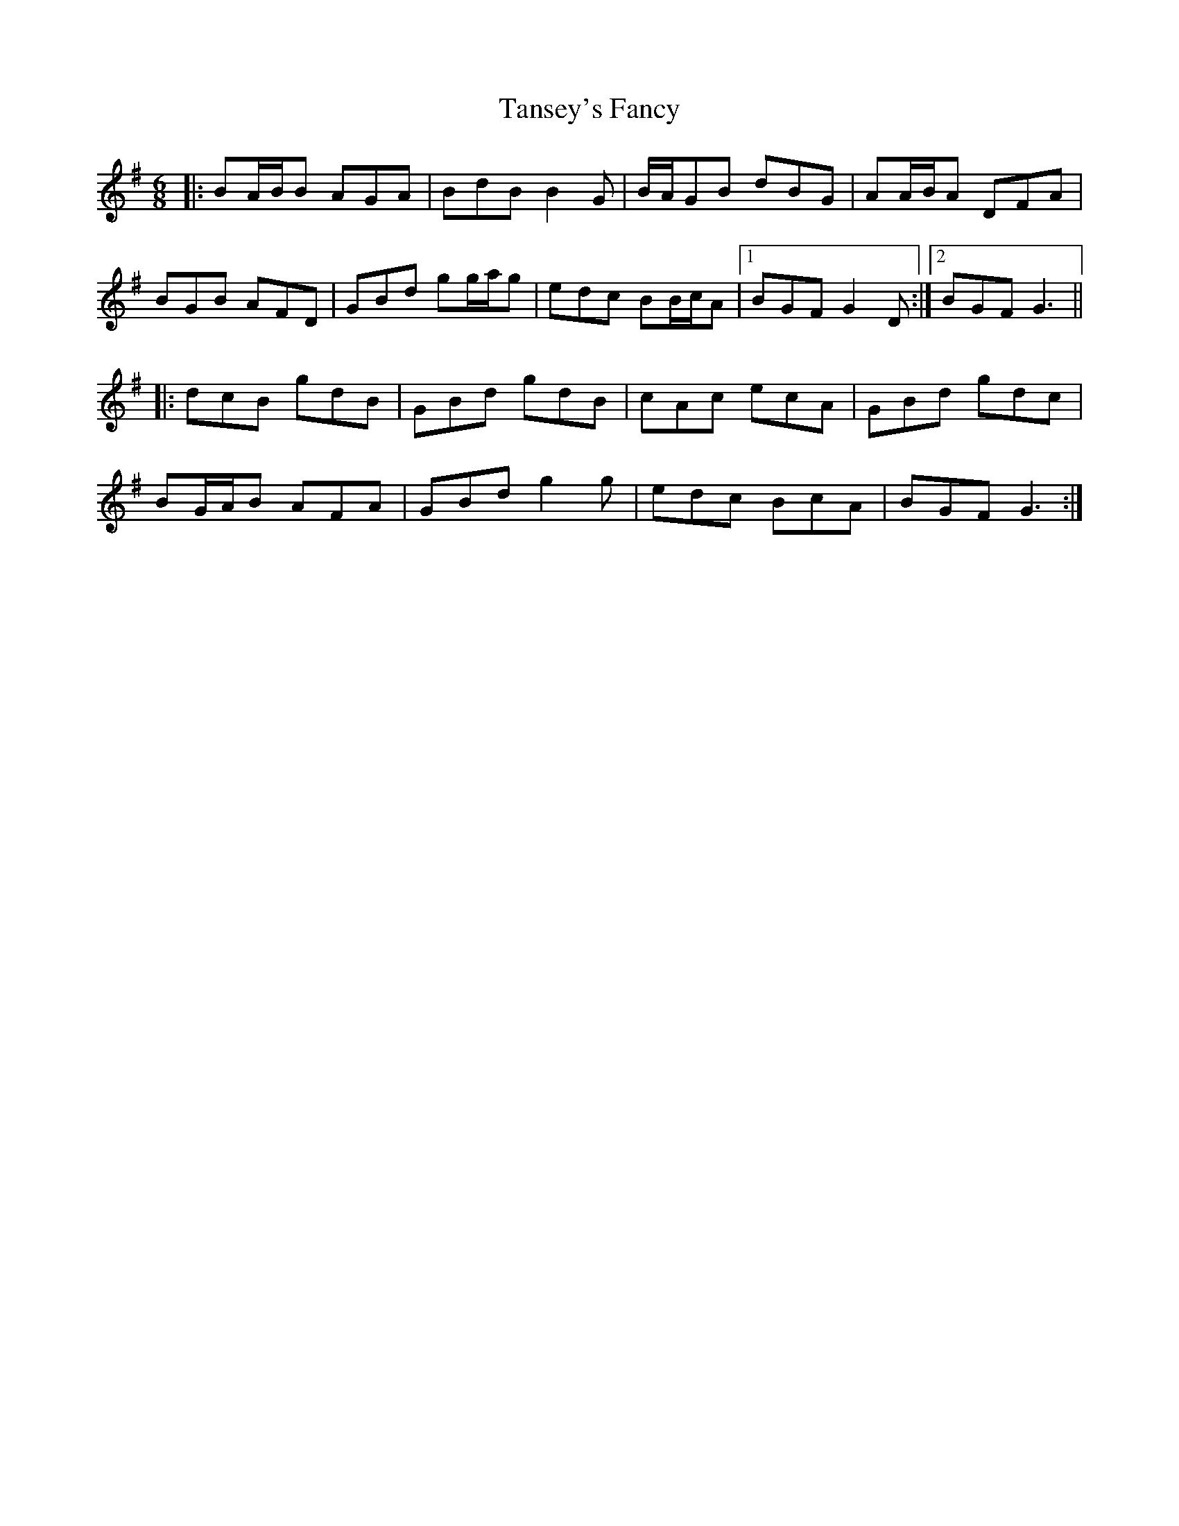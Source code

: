 X: 39382
T: Tansey's Fancy
R: jig
M: 6/8
K: Gmajor
|:BA/B/B AGA|BdB B2G|B/A/GB dBG|AA/B/A DFA|
BGB AFD|GBd gg/a/g|edc BB/c/A|1 BGF G2D:|2 BGF G3||
|:dcB gdB|GBd gdB|cAc ecA|GBd gdc|
BG/A/B AFA|GBd g2g|edc BcA|BGF G3:|

